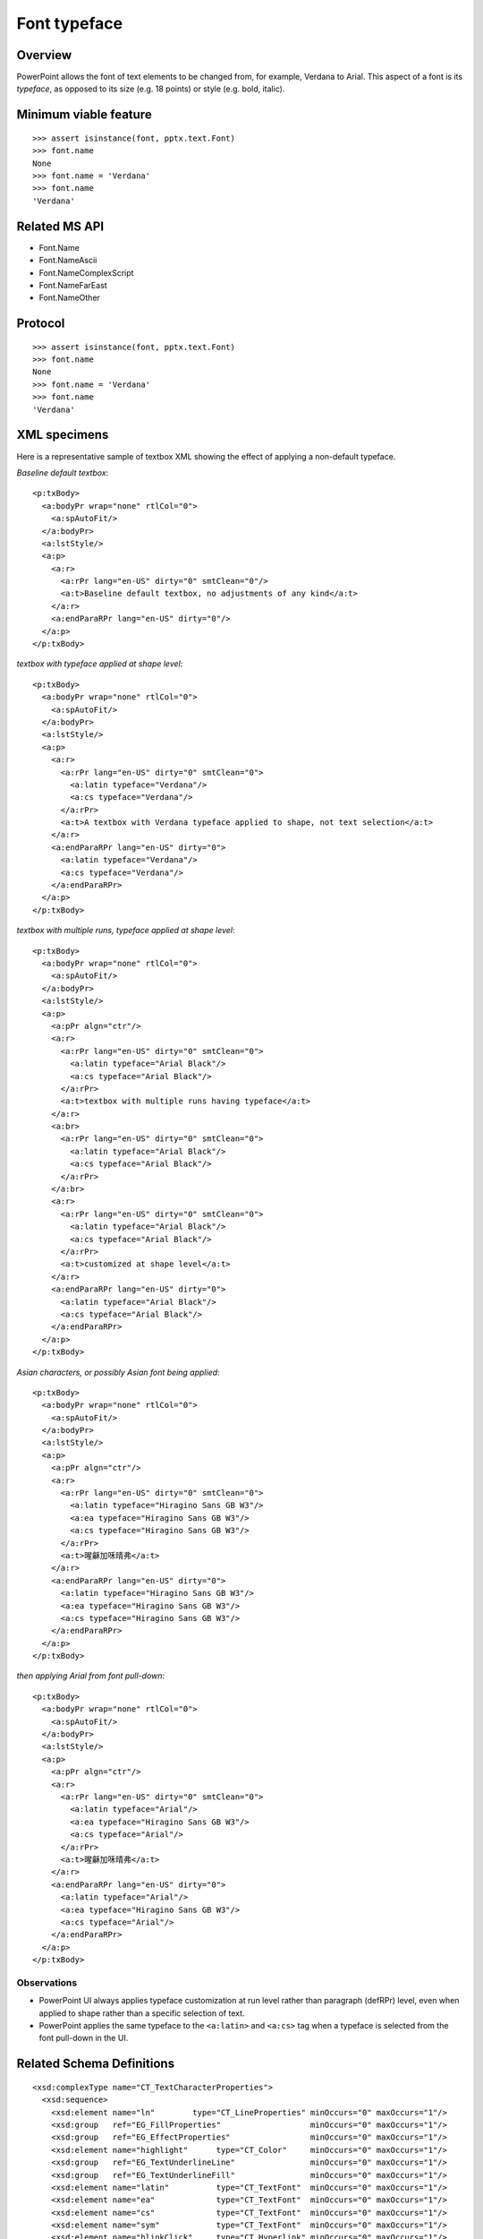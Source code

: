 
Font typeface
=============

Overview
--------

PowerPoint allows the font of text elements to be changed from, for example,
Verdana to Arial. This aspect of a font is its *typeface*, as opposed to its
size (e.g. 18 points) or style (e.g. bold, italic).


Minimum viable feature
----------------------

::

    >>> assert isinstance(font, pptx.text.Font)
    >>> font.name
    None
    >>> font.name = 'Verdana'
    >>> font.name
    'Verdana'


Related MS API
--------------

* Font.Name
* Font.NameAscii
* Font.NameComplexScript
* Font.NameFarEast
* Font.NameOther


Protocol
--------

::

    >>> assert isinstance(font, pptx.text.Font)
    >>> font.name
    None
    >>> font.name = 'Verdana'
    >>> font.name
    'Verdana'


XML specimens
-------------

.. highlight:: xml

Here is a representative sample of textbox XML showing the effect of applying
a non-default typeface.

*Baseline default textbox*::

    <p:txBody>
      <a:bodyPr wrap="none" rtlCol="0">
        <a:spAutoFit/>
      </a:bodyPr>
      <a:lstStyle/>
      <a:p>
        <a:r>
          <a:rPr lang="en-US" dirty="0" smtClean="0"/>
          <a:t>Baseline default textbox, no adjustments of any kind</a:t>
        </a:r>
        <a:endParaRPr lang="en-US" dirty="0"/>
      </a:p>
    </p:txBody>

*textbox with typeface applied at shape level*::

    <p:txBody>
      <a:bodyPr wrap="none" rtlCol="0">
        <a:spAutoFit/>
      </a:bodyPr>
      <a:lstStyle/>
      <a:p>
        <a:r>
          <a:rPr lang="en-US" dirty="0" smtClean="0">
            <a:latin typeface="Verdana"/>
            <a:cs typeface="Verdana"/>
          </a:rPr>
          <a:t>A textbox with Verdana typeface applied to shape, not text selection</a:t>
        </a:r>
        <a:endParaRPr lang="en-US" dirty="0">
          <a:latin typeface="Verdana"/>
          <a:cs typeface="Verdana"/>
        </a:endParaRPr>
      </a:p>
    </p:txBody>

*textbox with multiple runs, typeface applied at shape level*::

    <p:txBody>
      <a:bodyPr wrap="none" rtlCol="0">
        <a:spAutoFit/>
      </a:bodyPr>
      <a:lstStyle/>
      <a:p>
        <a:pPr algn="ctr"/>
        <a:r>
          <a:rPr lang="en-US" dirty="0" smtClean="0">
            <a:latin typeface="Arial Black"/>
            <a:cs typeface="Arial Black"/>
          </a:rPr>
          <a:t>textbox with multiple runs having typeface</a:t>
        </a:r>
        <a:br>
          <a:rPr lang="en-US" dirty="0" smtClean="0">
            <a:latin typeface="Arial Black"/>
            <a:cs typeface="Arial Black"/>
          </a:rPr>
        </a:br>
        <a:r>
          <a:rPr lang="en-US" dirty="0" smtClean="0">
            <a:latin typeface="Arial Black"/>
            <a:cs typeface="Arial Black"/>
          </a:rPr>
          <a:t>customized at shape level</a:t>
        </a:r>
        <a:endParaRPr lang="en-US" dirty="0">
          <a:latin typeface="Arial Black"/>
          <a:cs typeface="Arial Black"/>
        </a:endParaRPr>
      </a:p>
    </p:txBody>

*Asian characters, or possibly Asian font being applied*::

    <p:txBody>
      <a:bodyPr wrap="none" rtlCol="0">
        <a:spAutoFit/>
      </a:bodyPr>
      <a:lstStyle/>
      <a:p>
        <a:pPr algn="ctr"/>
        <a:r>
          <a:rPr lang="en-US" dirty="0" smtClean="0">
            <a:latin typeface="Hiragino Sans GB W3"/>
            <a:ea typeface="Hiragino Sans GB W3"/>
            <a:cs typeface="Hiragino Sans GB W3"/>
          </a:rPr>
          <a:t>暒龢加咊晴弗</a:t>
        </a:r>
        <a:endParaRPr lang="en-US" dirty="0">
          <a:latin typeface="Hiragino Sans GB W3"/>
          <a:ea typeface="Hiragino Sans GB W3"/>
          <a:cs typeface="Hiragino Sans GB W3"/>
        </a:endParaRPr>
      </a:p>
    </p:txBody>

*then applying Arial from font pull-down*::

    <p:txBody>
      <a:bodyPr wrap="none" rtlCol="0">
        <a:spAutoFit/>
      </a:bodyPr>
      <a:lstStyle/>
      <a:p>
        <a:pPr algn="ctr"/>
        <a:r>
          <a:rPr lang="en-US" dirty="0" smtClean="0">
            <a:latin typeface="Arial"/>
            <a:ea typeface="Hiragino Sans GB W3"/>
            <a:cs typeface="Arial"/>
          </a:rPr>
          <a:t>暒龢加咊晴弗</a:t>
        </a:r>
        <a:endParaRPr lang="en-US" dirty="0">
          <a:latin typeface="Arial"/>
          <a:ea typeface="Hiragino Sans GB W3"/>
          <a:cs typeface="Arial"/>
        </a:endParaRPr>
      </a:p>
    </p:txBody>


Observations
~~~~~~~~~~~~

* PowerPoint UI always applies typeface customization at run level rather
  than paragraph (defRPr) level, even when applied to shape rather than
  a specific selection of text.
* PowerPoint applies the same typeface to the ``<a:latin>`` and ``<a:cs>``
  tag when a typeface is selected from the font pull-down in the UI.


Related Schema Definitions
--------------------------

.. highlight:: xml

::

  <xsd:complexType name="CT_TextCharacterProperties">
    <xsd:sequence>
      <xsd:element name="ln"        type="CT_LineProperties" minOccurs="0" maxOccurs="1"/>
      <xsd:group   ref="EG_FillProperties"                   minOccurs="0" maxOccurs="1"/>
      <xsd:group   ref="EG_EffectProperties"                 minOccurs="0" maxOccurs="1"/>
      <xsd:element name="highlight"      type="CT_Color"     minOccurs="0" maxOccurs="1"/>
      <xsd:group   ref="EG_TextUnderlineLine"                minOccurs="0" maxOccurs="1"/>
      <xsd:group   ref="EG_TextUnderlineFill"                minOccurs="0" maxOccurs="1"/>
      <xsd:element name="latin"          type="CT_TextFont"  minOccurs="0" maxOccurs="1"/>
      <xsd:element name="ea"             type="CT_TextFont"  minOccurs="0" maxOccurs="1"/>
      <xsd:element name="cs"             type="CT_TextFont"  minOccurs="0" maxOccurs="1"/>
      <xsd:element name="sym"            type="CT_TextFont"  minOccurs="0" maxOccurs="1"/>
      <xsd:element name="hlinkClick"     type="CT_Hyperlink" minOccurs="0" maxOccurs="1"/>
      <xsd:element name="hlinkMouseOver" type="CT_Hyperlink" minOccurs="0" maxOccurs="1"/>
      <xsd:element name="rtl"            type="CT_Boolean"   minOccurs="0"/>
      <xsd:element name="extLst"         type="CT_OfficeArtExtensionList" minOccurs="0"  maxOccurs="1"/>
    </xsd:sequence>
    <xsd:attribute name="kumimoji"   type="xsd:boolean"             use="optional"/>
    <xsd:attribute name="lang"       type="s:ST_Lang"               use="optional"/>
    <xsd:attribute name="altLang"    type="s:ST_Lang"               use="optional"/>
    <xsd:attribute name="sz"         type="ST_TextFontSize"         use="optional"/>
    <xsd:attribute name="b"          type="xsd:boolean"             use="optional"/>
    <xsd:attribute name="i"          type="xsd:boolean"             use="optional"/>
    <xsd:attribute name="u"          type="ST_TextUnderlineType"    use="optional"/>
    <xsd:attribute name="strike"     type="ST_TextStrikeType"       use="optional"/>
    <xsd:attribute name="kern"       type="ST_TextNonNegativePoint" use="optional"/>
    <xsd:attribute name="cap"        type="ST_TextCapsType"         use="optional"/>
    <xsd:attribute name="spc"        type="ST_TextPoint"            use="optional"/>
    <xsd:attribute name="normalizeH" type="xsd:boolean"             use="optional"/>
    <xsd:attribute name="baseline"   type="ST_Percentage"           use="optional"/>
    <xsd:attribute name="noProof"    type="xsd:boolean"             use="optional"/>
    <xsd:attribute name="dirty"      type="xsd:boolean"             use="optional" default="true"/>
    <xsd:attribute name="err"        type="xsd:boolean"             use="optional" default="false"/>
    <xsd:attribute name="smtClean"   type="xsd:boolean"             use="optional" default="true"/>
    <xsd:attribute name="smtId"      type="xsd:unsignedInt"         use="optional" default="0"/>
    <xsd:attribute name="bmk"        type="xsd:string"              use="optional"/>
  </xsd:complexType>

  <xsd:complexType name="CT_TextFont">
    <xsd:attribute name="typeface"    type="ST_TextTypeface" use="required"/>
    <xsd:attribute name="panose"      type="s:ST_Panose"     use="optional"/>
    <xsd:attribute name="pitchFamily" type="ST_PitchFamily"  use="optional" default="0"/>
    <xsd:attribute name="charset"     type="xsd:byte"        use="optional" default="1"/>
  </xsd:complexType>

  <xsd:simpleType name="ST_TextTypeface">
    <xsd:restriction base="xsd:string"/>
  </xsd:simpleType>
